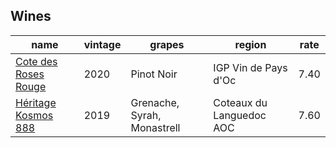 
** Wines

#+attr_html: :class wines-table
|                                                              name | vintage |                      grapes |                   region | rate |
|-------------------------------------------------------------------+---------+-----------------------------+--------------------------+------|
| [[barberry:/wines/7e65f750-5d08-4144-b41f-a8fda1672560][Cote des Roses Rouge]] |    2020 |                  Pinot Noir |     IGP Vin de Pays d'Oc | 7.40 |
|  [[barberry:/wines/fdcaa3bb-bc73-441c-a387-894cff0e1f38][Héritage Kosmos 888]] |    2019 | Grenache, Syrah, Monastrell | Coteaux du Languedoc AOC | 7.60 |
